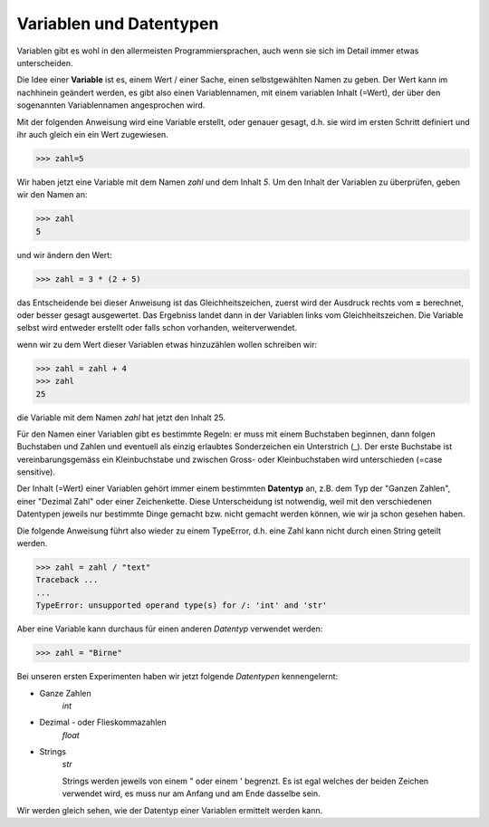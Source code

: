 
.. index:: Variable, Name, Datentyp, Anweisung 

########################
Variablen und Datentypen
########################

Variablen gibt es wohl in den allermeisten Programmiersprachen,
auch wenn sie sich im Detail immer etwas unterscheiden.

Die Idee einer **Variable** ist es, einem Wert / einer Sache, einen selbstgewählten Namen 
zu geben. Der Wert kann im nachhinein geändert werden, es gibt also einen Variablennamen,
mit einem variablen Inhalt (=Wert), der über den sogenannten Variablennamen angesprochen wird.

Mit der folgenden Anweisung wird eine Variable erstellt, oder genauer gesagt,
d.h. sie wird im ersten Schritt definiert und ihr auch gleich ein ein Wert zugewiesen.

.. code:: python

    >>> zahl=5

Wir haben jetzt eine Variable mit dem Namen `zahl` und dem Inhalt `5`.
Um den Inhalt der Variablen zu überprüfen, geben wir den Namen an:

.. code:: python

    >>> zahl
    5

und wir ändern den Wert:

.. code:: python

    >>> zahl = 3 * (2 + 5)

das Entscheidende bei dieser Anweisung ist das Gleichheitszeichen,
zuerst wird der Ausdruck rechts vom **=** berechnet,
oder besser gesagt ausgewertet.
Das Ergebniss landet dann in der Variablen links vom Gleichheitszeichen.
Die Variable selbst wird entweder erstellt oder falls schon vorhanden,
weiterverwendet.

wenn wir zu dem Wert dieser Variablen etwas hinzuzählen wollen schreiben wir:

.. code:: python

    >>> zahl = zahl + 4
    >>> zahl
    25

die Variable mit dem Namen `zahl` hat jetzt den Inhalt 25.

Für den Namen einer Variablen gibt es bestimmte Regeln: er muss mit einem
Buchstaben beginnen, dann folgen Buchstaben und Zahlen und eventuell als einzig
erlaubtes Sonderzeichen ein Unterstrich (_).
Der erste Buchstabe ist vereinbarungsgemäss ein Kleinbuchstabe und zwischen 
Gross- oder Kleinbuchstaben wird unterschieden (=case sensitive).


.. _daten-typ:

Der Inhalt (=Wert) einer Variablen gehört immer einem bestimmten **Datentyp** an,
z.B. dem Typ der "Ganzen Zahlen", einer "Dezimal Zahl" oder einer Zeichenkette.
Diese Unterscheidung ist notwendig, weil mit den verschiedenen Datentypen jeweils 
nur bestimmte Dinge gemacht bzw. nicht gemacht werden können, wie wir ja schon
gesehen haben.

Die folgende Anweisung führt also wieder zu einem TypeError, d.h. eine Zahl kann nicht
durch einen String geteilt werden.

.. code:: python

    >>> zahl = zahl / "text"
    Traceback ...
    ...
    TypeError: unsupported operand type(s) for /: 'int' and 'str'


Aber eine Variable kann durchaus für einen anderen *Datentyp* verwendet werden:

.. code:: python

    >>> zahl = "Birne"


Bei unseren ersten Experimenten haben wir jetzt folgende *Datentypen* kennengelernt:


* Ganze Zahlen
    *int*
    
* Dezimal - oder Flieskommazahlen
    *float*

* Strings
    *str*

    Strings werden jeweils von einem " oder einem ' begrenzt. Es ist egal welches
    der beiden Zeichen verwendet wird, es muss nur am Anfang und am Ende dasselbe sein.

Wir werden gleich sehen, wie der Datentyp einer Variablen ermittelt werden kann.
